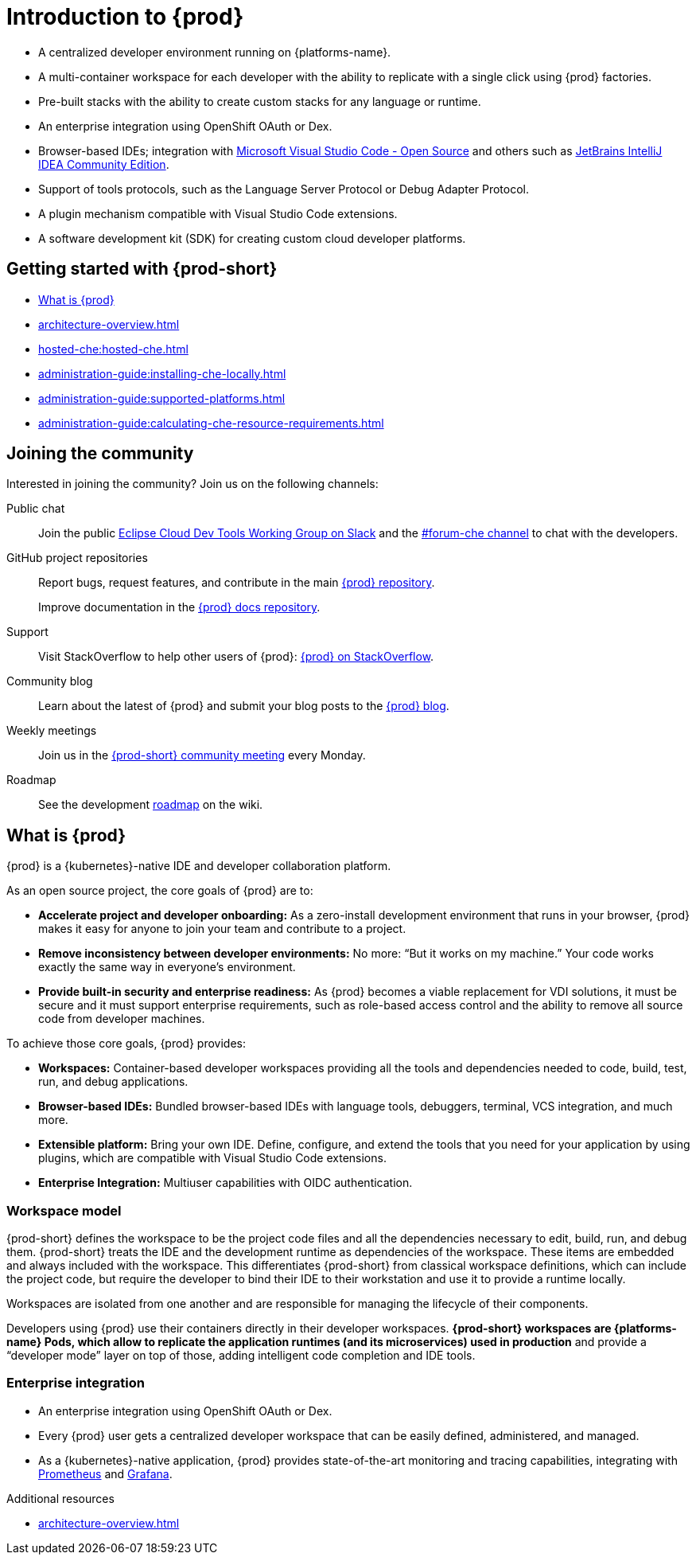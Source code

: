 :description: Introduction to {prod}
:navtitle: Introduction to {prod-short}
:keywords: overview, introduction-to-eclipse-che
:page-aliases: .:introduction-to-eclipse-che, .:known-issues

[id="introduction-to-{prod-id-short}"]
= Introduction to {prod}


* A centralized developer environment running on {platforms-name}.
* A multi-container workspace for each developer with the ability to replicate with a single click using {prod} factories.
* Pre-built stacks with the ability to create custom stacks for any language or runtime.
* An enterprise integration using OpenShift OAuth or Dex.
* Browser-based IDEs; integration with link:https://github.com/che-incubator/che-code[Microsoft Visual Studio Code - Open Source] and others such as link:https://github.com/che-incubator/jetbrains-editor-images[JetBrains IntelliJ IDEA Community Edition].
* Support of tools protocols, such as the Language Server Protocol or Debug Adapter Protocol.
* A plugin mechanism compatible with Visual Studio Code extensions.
* A software development kit (SDK) for creating custom cloud developer platforms.


[id="getting-started-with-{prod-id-short}"]
== Getting started with {prod-short}

* xref:what-is-{prod-id-short}[]
* xref:architecture-overview.adoc[]
* xref:hosted-che:hosted-che.adoc[]
* xref:administration-guide:installing-che-locally.adoc[]
* xref:administration-guide:supported-platforms.adoc[]
* xref:administration-guide:calculating-che-resource-requirements.adoc[]


== Joining the community

Interested in joining the community? Join us on the following channels:

Public chat::

Join the public link:https://communityinviter.com/apps/ecd-tools/join-the-community[Eclipse Cloud Dev Tools Working Group on Slack]
and the link:https://ecd-tools.slack.com/archives/C05SD64M85R[#forum-che channel]
to chat with the developers.

GitHub project repositories::

Report bugs, request features, and contribute in the main link:https://github.com/eclipse/che[{prod} repository].
+
Improve documentation in the link:https://github.com/eclipse/che-docs[{prod} docs repository].

Support::

Visit StackOverflow to help other users of {prod}: link:https://stackoverflow.com/questions/tagged/eclipse-che[{prod} on StackOverflow].


Community blog::

Learn about the latest of {prod} and submit your blog posts to the link:https://che.eclipseprojects.io[{prod} blog].

Weekly meetings::

Join us in the link:https://github.com/eclipse/che/wiki/{prod-short}-Dev-Meetings[{prod-short} community meeting] every Monday.

Roadmap::

See the development link:https://github.com/eclipse/che/wiki/Roadmap[roadmap] on the wiki.

[id="what-is-{prod-id-short}"]
== What is {prod}

{prod} is a {kubernetes}-native IDE and developer collaboration platform.

As an open source project, the core goals of {prod} are to:

* *Accelerate project and developer onboarding:* As a zero-install development environment that runs in your browser, {prod} makes it easy for anyone to join your team and contribute to a project.
* **Remove inconsistency between developer environments:** No more: “But it works on my machine.” Your code works exactly the same way in everyone’s environment.
* *Provide built-in security and enterprise readiness:* As {prod} becomes a viable replacement for VDI solutions, it must be secure and it must support enterprise requirements, such as role-based access control and the ability to remove all source code from developer machines.

To achieve those core goals, {prod} provides:

* *Workspaces:* Container-based developer workspaces providing all the tools and dependencies needed to code, build, test, run, and debug applications.
* *Browser-based IDEs:* Bundled browser-based IDEs with language tools, debuggers, terminal, VCS integration, and much more.
* *Extensible platform:* Bring your own IDE. Define, configure, and extend the tools that you need for your application by using plugins, which are compatible with Visual Studio Code extensions.
* *Enterprise Integration:* Multiuser capabilities with OIDC authentication.

=== Workspace model

{prod-short} defines the workspace to be the project code files and all the dependencies necessary to edit, build, run, and debug them. {prod-short} treats the IDE and the development runtime as dependencies of the workspace. These items are embedded and always included with the workspace. This differentiates {prod-short} from classical workspace definitions, which can include the project code, but require the developer to bind their IDE to their workstation and use it to provide a runtime locally.

Workspaces are isolated from one another and are responsible for managing the lifecycle of their components.

Developers using {prod} use their containers directly in their developer workspaces. *{prod-short} workspaces are {platforms-name} Pods, which allow to replicate the application runtimes (and its microservices) used in production* and provide a “developer mode” layer on top of those, adding intelligent code completion and IDE tools.

=== Enterprise integration

* An enterprise integration using OpenShift OAuth or Dex.
* Every {prod} user gets a centralized developer workspace that can be easily defined, administered, and managed.

* As a {kubernetes}-native application, {prod} provides state-of-the-art monitoring and tracing capabilities, integrating with link:https://prometheus.io/[Prometheus] and link:https://grafana.com/[Grafana].

.Additional resources

* xref:architecture-overview.adoc[]
